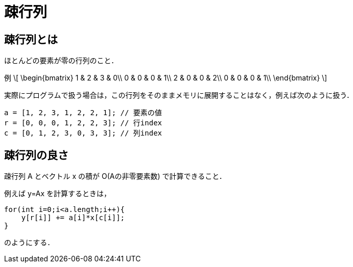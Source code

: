 = 疎行列

== 疎行列とは

ほとんどの要素が零の行列のこと．


例
\[
\begin{bmatrix}
1 & 2 & 3 & 0\\
0 & 0 & 0 & 1\\
2 & 0 & 0 & 2\\
0 & 0 & 0 & 1\\
\end{bmatrix}
\]

実際にプログラムで扱う場合は，この行列をそのままメモリに展開することはなく，例えば次のように扱う．

[source, c]
----
a = [1, 2, 3, 1, 2, 2, 1]; // 要素の値
r = [0, 0, 0, 1, 2, 2, 3]; // 行index
c = [0, 1, 2, 3, 0, 3, 3]; // 列index
----

== 疎行列の良さ

疎行列 $$A$$ とベクトル $$x$$ の積が $$O(Aの非零要素数)$$ で計算できること．

例えば $$y=Ax$$ を計算するときは，

[source, c]
----
for(int i=0;i<a.length;i++){
    y[r[i]] += a[i]*x[c[i]];
}
----

のようにする．
